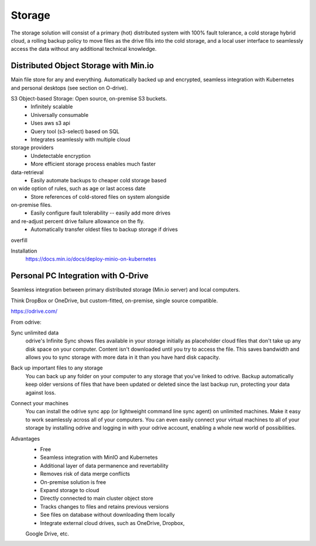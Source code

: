 ===========
Storage
===========

The storage solution will consist of a primary (hot) distributed system
with 100% fault tolerance, a cold storage hybrid cloud, a rolling 
backup policy to move files as the drive fills into the cold storage,
and a local user interface to seamlessly access the data without any 
additional technical knowledge.

Distributed Object Storage with Min.io
---------------------------------------
Main file store for any and everything. Automatically backed up 
and encrypted, seamless integration with Kubernetes and personal 
desktops (see section on O-drive).

S3 Object-based Storage: Open source, on-premise S3 buckets.
    -   Infinitely scalable 
    -   Universally consumable 
    -   Uses aws s3 api 
    -   Query tool (s3-select) based on SQL 
    -   Integrates seamlessly with multiple cloud 
storage providers
    -   Undetectable encryption 
    -   More efficient storage process enables much faster 
data-retrieval
    -   Easily automate backups to cheaper cold storage based 
on wide option of rules, such as age or last access date 
    -   Store references of cold-stored files on system alongside 
on-premise files.
    -   Easily configure fault tolerability -- easily add more drives 
and re-adjust percent drive failure allowance on the fly. 
    -   Automatically transfer oldest files to backup storage if drives 
overfill 

Installation
    https://docs.min.io/docs/deploy-minio-on-kubernetes


Personal PC Integration with O-Drive
----------------------------------------------
Seamless integration between primary distributed storage 
(Min.io server) and local computers. 

Think DropBox or OneDrive, but custom-fitted, on-premise, 
single source compatible.

https://odrive.com/

From odrive:

Sync unlimited data
    odrive's Infinite Sync shows files available in your storage 
    initially as placeholder cloud files that don't take up any 
    disk space on your computer. Content isn't downloaded until 
    you try to access the file. This saves bandwidth and allows 
    you to sync storage with more data in it than you have hard 
    disk capacity.

Back up important files to any storage
    You can back up any folder on your computer to any storage 
    that you've linked to odrive. Backup automatically keep older 
    versions of files that have been updated or deleted since the 
    last backup run, protecting your data against loss. 

Connect your machines
    You can install the odrive sync app (or lightweight command 
    line sync agent) on unlimited machines. Make it easy to work 
    seamlessly across all of your computers. You can even easily 
    connect your virtual machines to all of your storage by installing 
    odrive and logging in with your odrive account, enabling a whole 
    new world of possibilities. 

Advantages
    -   Free 
    -   Seamless integration with MinIO and Kubernetes 
    -   Additional layer of data permanence and revertability 
    -   Removes risk of data merge conflicts
    -   On-premise solution is free 
    -   Expand storage to cloud 
    -   Directly connected to main cluster object store
    -   Tracks changes to files and retains previous versions   
    -   See files on database without downloading them locally 
    -   Integrate external cloud drives, such as OneDrive, Dropbox, 
    Google Drive, etc. 